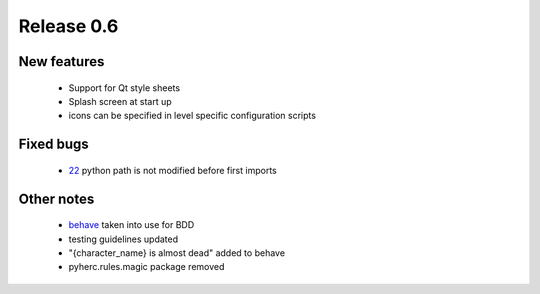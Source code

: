 ###########
Release 0.6
###########

************
New features
************

 - Support for Qt style sheets
 - Splash screen at start up
 - icons can be specified in level specific configuration scripts

**********
Fixed bugs
**********

 - 22_ python path is not modified before first imports

***********
Other notes
***********

 * behave_ taken into use for BDD
 * testing guidelines updated
 * "{character_name} is almost dead" added to behave
 * pyherc.rules.magic package removed

.. _22: https://github.com/tuturto/pyherc/issues/22
.. _behave: http://pypi.python.org/pypi/behave
